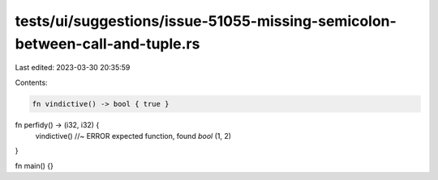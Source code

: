 tests/ui/suggestions/issue-51055-missing-semicolon-between-call-and-tuple.rs
============================================================================

Last edited: 2023-03-30 20:35:59

Contents:

.. code-block:: rs

    fn vindictive() -> bool { true }

fn perfidy() -> (i32, i32) {
    vindictive() //~ ERROR expected function, found `bool`
    (1, 2)
}

fn main() {}


